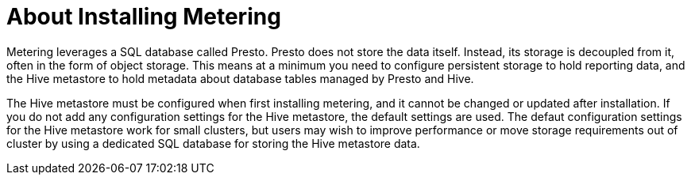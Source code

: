 // Module included in the following assemblies:
//
// * metering/metering-installing-metering.adoc

[id="metering-about-install_{context}"]
= About Installing Metering

Metering leverages a SQL database called Presto.
Presto does not store the data itself. Instead, its storage is decoupled from it, often in the form of object storage.
This means at a minimum you need to configure persistent storage to hold reporting data, and the Hive metastore to hold metadata about database tables managed by Presto and Hive.

The Hive metastore must be configured when first installing metering, and it cannot be changed or updated after installation. If you do not add any configuration settings for the Hive metastore, the default settings are used. The defaut configuration settings for the Hive metastore work for small clusters, but users may wish to improve performance or move storage requirements out of cluster by using a dedicated SQL database for storing the Hive metastore data. 
